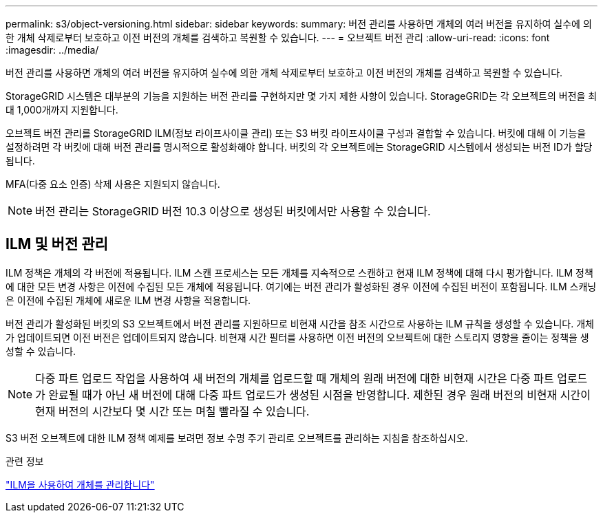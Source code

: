 ---
permalink: s3/object-versioning.html 
sidebar: sidebar 
keywords:  
summary: 버전 관리를 사용하면 개체의 여러 버전을 유지하여 실수에 의한 개체 삭제로부터 보호하고 이전 버전의 개체를 검색하고 복원할 수 있습니다. 
---
= 오브젝트 버전 관리
:allow-uri-read: 
:icons: font
:imagesdir: ../media/


[role="lead"]
버전 관리를 사용하면 개체의 여러 버전을 유지하여 실수에 의한 개체 삭제로부터 보호하고 이전 버전의 개체를 검색하고 복원할 수 있습니다.

StorageGRID 시스템은 대부분의 기능을 지원하는 버전 관리를 구현하지만 몇 가지 제한 사항이 있습니다. StorageGRID는 각 오브젝트의 버전을 최대 1,000개까지 지원합니다.

오브젝트 버전 관리를 StorageGRID ILM(정보 라이프사이클 관리) 또는 S3 버킷 라이프사이클 구성과 결합할 수 있습니다. 버킷에 대해 이 기능을 설정하려면 각 버킷에 대해 버전 관리를 명시적으로 활성화해야 합니다. 버킷의 각 오브젝트에는 StorageGRID 시스템에서 생성되는 버전 ID가 할당됩니다.

MFA(다중 요소 인증) 삭제 사용은 지원되지 않습니다.


NOTE: 버전 관리는 StorageGRID 버전 10.3 이상으로 생성된 버킷에서만 사용할 수 있습니다.



== ILM 및 버전 관리

ILM 정책은 개체의 각 버전에 적용됩니다. ILM 스캔 프로세스는 모든 개체를 지속적으로 스캔하고 현재 ILM 정책에 대해 다시 평가합니다. ILM 정책에 대한 모든 변경 사항은 이전에 수집된 모든 개체에 적용됩니다. 여기에는 버전 관리가 활성화된 경우 이전에 수집된 버전이 포함됩니다. ILM 스캐닝은 이전에 수집된 개체에 새로운 ILM 변경 사항을 적용합니다.

버전 관리가 활성화된 버킷의 S3 오브젝트에서 버전 관리를 지원하므로 비현재 시간을 참조 시간으로 사용하는 ILM 규칙을 생성할 수 있습니다. 개체가 업데이트되면 이전 버전은 업데이트되지 않습니다. 비현재 시간 필터를 사용하면 이전 버전의 오브젝트에 대한 스토리지 영향을 줄이는 정책을 생성할 수 있습니다.


NOTE: 다중 파트 업로드 작업을 사용하여 새 버전의 개체를 업로드할 때 개체의 원래 버전에 대한 비현재 시간은 다중 파트 업로드가 완료될 때가 아닌 새 버전에 대해 다중 파트 업로드가 생성된 시점을 반영합니다. 제한된 경우 원래 버전의 비현재 시간이 현재 버전의 시간보다 몇 시간 또는 며칠 빨라질 수 있습니다.

S3 버전 오브젝트에 대한 ILM 정책 예제를 보려면 정보 수명 주기 관리로 오브젝트를 관리하는 지침을 참조하십시오.

.관련 정보
link:../ilm/index.html["ILM을 사용하여 개체를 관리합니다"]
